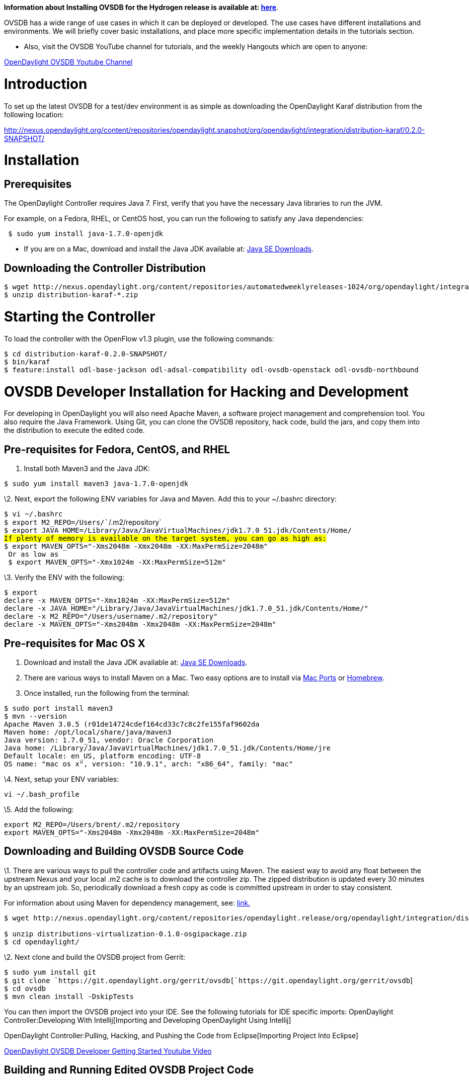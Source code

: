 *Information about Installing OVSDB for the Hydrogen release is
available at:
https://wiki.opendaylight.org/view/OVSDB:Installation_Guide_Hydrogen[here]*.

OVSDB has a wide range of use cases in which it can be deployed or
developed. The use cases have different installations and environments.
We will briefly cover basic installations, and place more specific
implementation details in the tutorials section.

* Also, visit the OVSDB YouTube channel for tutorials, and the weekly
Hangouts which are open to anyone:

http://www.youtube.com/results?search_query=opendaylight%20ovsdb&sm=3[OpenDaylight
OVSDB Youtube Channel]

[[introduction]]
= Introduction

To set up the latest OVSDB for a test/dev environment is as simple as
downloading the OpenDaylight Karaf distribution from the following
location:

http://nexus.opendaylight.org/content/repositories/opendaylight.snapshot/org/opendaylight/integration/distribution-karaf/0.2.0-SNAPSHOT/[http://nexus.opendaylight.org/content/repositories/opendaylight.snapshot/org/opendaylight/integration/distribution-karaf/0.2.0-SNAPSHOT/]

[[installation]]
= Installation

[[prerequisites]]
== Prerequisites

The OpenDaylight Controller requires Java 7. First, verify that you have
the necessary Java libraries to run the JVM.

For example, on a Fedora, RHEL, or CentOS host, you can run the
following to satisfy any Java dependencies:

` $ sudo yum install java-1.7.0-openjdk`

* If you are on a Mac, download and install the Java JDK available at:
http://www.oracle.com/technetwork/java/javase/downloads/index.html?ssSourceSiteId=otnjp[Java
SE Downloads].

[[downloading-the-controller-distribution]]
== Downloading the Controller Distribution

---------------------------------------------------------------------------------------------------------------------------------------------------------------------------------------
$ wget http://nexus.opendaylight.org/content/repositories/automatedweeklyreleases-1024/org/opendaylight/integration/distribution-karaf/0.2.0-Helium/distribution-karaf-0.2.0-Helium.zip
$ unzip distribution-karaf-*.zip
---------------------------------------------------------------------------------------------------------------------------------------------------------------------------------------

[[starting-the-controller]]
= Starting the Controller

To load the controller with the OpenFlow v1.3 plugin, use the following
commands:

`$ cd distribution-karaf-0.2.0-SNAPSHOT/` +
`$ bin/karaf` +
`$ feature:install odl-base-jackson odl-adsal-compatibility odl-ovsdb-openstack odl-ovsdb-northbound`

[[ovsdb-developer-installation-for-hacking-and-development]]
= OVSDB Developer Installation for Hacking and Development

For developing in OpenDaylight you will also need Apache Maven, a
software project management and comprehension tool. You also require the
Java Framework. Using Git, you can clone the OVSDB repository, hack
code, build the jars, and copy them into the distribution to execute the
edited code.

[[pre-requisites-for-fedora-centos-and-rhel]]
== Pre-requisites for Fedora, CentOS, and RHEL

1.  Install both Maven3 and the Java JDK:

`$ sudo yum install maven3 java-1.7.0-openjdk`

\2. Next, export the following ENV variables for Java and Maven. Add
this to your ~/.bashrc directory:

`$ vi ~/.bashrc` +
`$ export M2_REPO=/Users/``/.m2/repository` +
`$ export JAVA_HOME=/Library/Java/JavaVirtualMachines/jdk1.7.0_51.jdk/Contents/Home/` +
`#If plenty of memory is available on the target system, you can go as high as:` +
`$ export MAVEN_OPTS="-Xms2048m -Xmx2048m -XX:MaxPermSize=2048m"` +
`# Or as low as ` +
` $ export MAVEN_OPTS="-Xmx1024m -XX:MaxPermSize=512m"`

\3. Verify the ENV with the following:

`$ export` +
`declare -x MAVEN_OPTS="-Xmx1024m -XX:MaxPermSize=512m"` +
`declare -x JAVA_HOME="/Library/Java/JavaVirtualMachines/jdk1.7.0_51.jdk/Contents/Home/"` +
`declare -x M2_REPO="/Users/username/.m2/repository"` +
`declare -x MAVEN_OPTS="-Xms2048m -Xmx2048m -XX:MaxPermSize=2048m"`

[[pre-requisites-for-mac-os-x]]
== Pre-requisites for Mac OS X

1.  Download and install the Java JDK available at:
http://www.oracle.com/technetwork/java/javase/downloads/index.html?ssSourceSiteId=otnjp[Java
SE Downloads].
2.  There are various ways to install Maven on a Mac. Two easy options
are to install via http://www.macports.org/install.php[Mac Ports] or
http://brew.sh/[Homebrew].
3.  Once installed, run the following from the terminal:

`$ sudo port install maven3` +
`$ mvn --version` +
`Apache Maven 3.0.5 (r01de14724cdef164cd33c7c8c2fe155faf9602da` +
`Maven home: /opt/local/share/java/maven3` +
`Java version: 1.7.0_51, vendor: Oracle Corporation` +
`Java home: /Library/Java/JavaVirtualMachines/jdk1.7.0_51.jdk/Contents/Home/jre` +
`Default locale: en_US, platform encoding: UTF-8` +
`OS name: "mac os x", version: "10.9.1", arch: "x86_64", family: "mac"`

\4. Next, setup your ENV variables:

`vi ~/.bash_profile`

\5. Add the following:

`export M2_REPO=/Users/brent/.m2/repository` +
`export MAVEN_OPTS="-Xms2048m -Xmx2048m -XX:MaxPermSize=2048m"`

[[downloading-and-building-ovsdb-source-code]]
== Downloading and Building OVSDB Source Code

\1. There are various ways to pull the controller code and artifacts
using Maven. The easiest way to avoid any float between the upstream
Nexus and your local .m2 cache is to download the controller zip. The
zipped distribution is updated every 30 minutes by an upstream job. So,
periodically download a fresh copy as code is committed upstream in
order to stay consistent.

For information about using Maven for dependency management, see:
https://wiki.opendaylight.org/view/OpenDaylight_Controller:Eclipse_CLI_Setup[link.]

-------------------------------------------------------------------------------------------------------------------------------------------------------------------------------------------------
$ wget http://nexus.opendaylight.org/content/repositories/opendaylight.release/org/opendaylight/integration/distributions-virtualization/0.1.0/distributions-virtualization-0.1.0-osgipackage.zip

$ unzip distributions-virtualization-0.1.0-osgipackage.zip 
$ cd opendaylight/
-------------------------------------------------------------------------------------------------------------------------------------------------------------------------------------------------

\2. Next clone and build the OVSDB project from Gerrit:

`$ sudo yum install git` +
`$ git clone `https://git.opendaylight.org/gerrit/ovsdb[`https://git.opendaylight.org/gerrit/ovsdb`]` ` +
`$ cd ovsdb` +
`$ mvn clean install -DskipTests `

You can then import the OVSDB project into your IDE. See the following
tutorials for IDE specific imports:
OpenDaylight Controller:Developing With Intellij[Importing and
Developing OpenDaylight Using Intellij]

OpenDaylight Controller:Pulling, Hacking, and Pushing the Code from Eclipse[Importing
Project Into Eclipse]

http://www.youtube.com/watch?v=ieB645oCIPs[OpenDaylight OVSDB Developer
Getting Started Youtube Video]

[[building-and-running-edited-ovsdb-project-code]]
== Building and Running Edited OVSDB Project Code

After you change a piece of code, for example, in the ovsdb/neutron
bundle, you must build and copy that jar to the controller distribution
directory where you run the controller.

`$ cd neutron` +
`$ mvn clean install -DskipTests ` +
`# copy the newly built jar to the controller to load ` +
`$ cp target/ovsdb.neutron*.jar  /Users/roomba/opendaylight/plugins/`

* Note: It is not necessary to stop a running controller to refresh a
bundle. OSGI will automatically reload the jar/bundle for you.

For committing code back upstream, you will need to set up your ssh
keys, and register them with Gerrit. See the following tutorial:
OpenDaylight_Controller:Eclipse_Setup[OpenDaylight Getting Started with
Gerrit]

[[generate-ssh-keys-for-git]]
== Generate SSH Keys for Git

A brief example of generating the SSH key is the following:

----------------------------------------------------------------
roomba$ cd ~/.ssh
roomba$ ls
known_hosts
$ ssh-keygen -t rsa -C "roomba@gmail.com"
Generating public/private rsa key pair.
Enter file in which to save the key (/Users/roomba/.ssh/id_rsa):
Enter passphrase (empty for no passphrase):
Enter same passphrase again:
Your identification has been saved in /Users/roomba/.ssh/id_rsa.
Your public key has been saved in /Users/roomba/.ssh/id_rsa.pub.

The key fingerprint is:
<Super Top Secret Roomba's eyes only> roomba@gmail.com
The key's randomart image is:
+--[ RSA 2048]----+
|  E+=*+.. .      |
|   ++oo. . .     |
|  ..+. o  . .    |
| . +  .o. . .    |
|  + o  S.   .    |
|   o ..          |
|                 |
|                 |
|                 |
+-----------------+
$ ssh-add id_rsa
Identity added: id_rsa (id_rsa)

$ pbcopy < ~/.ssh/id_rsa.pub
# !! Copy this key to your account on Gerrit
$ ssh -p 29418 roomba@git.opendaylight.org
# Clone the OVSDB repo via ssh now
git clone ssh://roomba@git.opendaylight.org:29418/ovsdb.git
----------------------------------------------------------------

[[installing-open-vswitch]]
== Installing Open vSwitch

The following will install Open vSwitch v2.x+ and the associated kernel
modules.

`$ sudo yum install openvswitch` +
`$ sudo /sbin/service openvswitch start`

Verify the kernel modules that were loaded with the following:

`$ lsmod | grep openv` +
`openvswitch            66772  0 ` +
`vxlan                  37238  1 openvswitch` +
`gre                    13888  1 openvswitch` +
`libcrc32c              12603  1 openvswitch`

http://networkstatic.net/install-open-vswitch-networking-red-hat-fedora-20/[More
Tutorials for Installing Open vSwitch]

[[additional-tools-postman-mininet-and-wireshark]]
== Additional Tools, Postman, Mininet and Wireshark

The Postman, Mininet and Wireshark are some handy tools that are used in
various tutorials and Dev environments:

*Install Postman REST Tool*

Postman is a Chrome App used for performing and sharing nerdy REST API
calls with your friends!

1. 
https://chrome.google.com/webstore/detail/postman-rest-client/fdmmgilgnpjigdojojpjoooidkmcomcm?hl=en[Download
Postman]
2.  After installing Postman, you can import the shared collection
https://git.opendaylight.org/gerrit/gitweb?p=ovsdb.git;a=tree;f=resources/commons;h=6c56fbcf6daf619bee1f0562d3cbb06623217493;hb=d312047b5267c1ed5f11ed53a4c8699e4559051b[found
here]

*Install Wireshark*

Install Wireshark for a Fedora host not running a desktop manager and
using X over SSH

1.  Install RPMs

`$ sudo yum install wireshark xorg-x11-xauth xorg-x11-fonts-* xorg-x11-utils wireshark-gnome wireshark`

\2. Disable selinux (for Dev only).

`$ sudo sed -i 's/#X11Forwarding\ no/X11Forwarding\ yes/'  /etc/ssh/sshd_config ` +
`$ sudo systemctl restart sshd.service `

\3. You also may need to disable selinux. Edit /etc/selinux/config for a
persistent disable across reboots.

`$ sudo sed -i 's/SELINUX=enforcing/SELINUX=disabled/g' /etc/selinux/config `

\4. Disable with setenforce for a temporary disable until the next
reboot.

`$ getenforce ` +
` Enforcing` +
`$ sudo setenforce 0` +
`$ getenforce` +
` Permissive`

\5. Run Wireshark over X

` $ ssh -X roomba@x.x.x.x`

For example:

`$ ssh -X roomba@192.168.1.10` +
`$ sudo wireshark`

6.Start the packet capture. 7. Add a filter of tcp.port == 6653 &&
tcp.port == 6633 8. Right-click on a packet and "decode as" Open Flow.

 *Installing Mininet*

1.  As root, execute the following operations: +

\a. Install git

`$ sudo yum install git`

\b. Create a user account (for example, mininet) and add it to the wheel
group:

`$ sudo useradd -d mininet` +
`$ sudo usermod -a -G wheel mininet`

\c. Change the SElinux setting to permissive. It can be done temporarily
with:

`$ sudo setenforce 0`

\2. Next, login with the new account (e.g. mininet) and do the
following: a. Clone the Mininet repository. git clone
git://github.com/mininet/mininet.git

3.Install Mininet, the OpenFlow reference implementation, and Open
vSwitch:

`$ sudo mininet/util/install.sh -fnv`

4.Enable and start openvswitch:

`$ sudo systemctl enable openvswitch` +
`$ sudo systemctl start openvswitch`

\5. Test the mininet installation. sudo mn --test pingall

More information on Mininet is available at:
http://mininet.org/walkthrough/[mininet.org]
